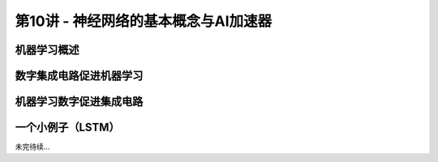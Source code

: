 .. -----------------------------------------------------------------------------
   ..
   ..  Filename       : index.rst
   ..  Author         : Huang Leilei
   ..  Status         : phase 000
   ..  Created        : 2025-02-18
   ..  Description    : description about 第10讲 - 神经网络的基本概念与AI加速器
   ..
.. -----------------------------------------------------------------------------

第10讲 - 神经网络的基本概念与AI加速器
--------------------------------------------------------------------------------

.. image:: 幻灯片1.JPG

机器学习概述
........................................
.. image:: 幻灯片2.JPG
.. image:: 幻灯片3.JPG
.. image:: 幻灯片4.JPG
.. image:: 幻灯片5.JPG
.. image:: 幻灯片6.JPG
.. image:: 幻灯片7.JPG
.. image:: 幻灯片8.JPG
.. image:: 幻灯片9.JPG
.. image:: 幻灯片10.JPG
.. image:: 幻灯片11.JPG
.. image:: 幻灯片12.JPG
.. image:: 幻灯片13.JPG
.. image:: 幻灯片14.JPG
.. image:: 幻灯片15.JPG
.. image:: 幻灯片16.JPG
.. image:: 幻灯片17.JPG
.. image:: 幻灯片18.JPG
.. image:: 幻灯片19.JPG
.. image:: 幻灯片20.JPG
.. image:: 幻灯片21.JPG
.. image:: 幻灯片22.JPG
.. image:: 幻灯片23.JPG

数字集成电路促进机器学习
........................................
.. image:: 幻灯片24.JPG
.. image:: 幻灯片25.JPG
.. image:: 幻灯片26.JPG
.. image:: 幻灯片27.JPG
.. image:: 幻灯片28.JPG
.. image:: 幻灯片29.JPG
.. image:: 幻灯片30.JPG
.. image:: 幻灯片31.JPG

机器学习数字促进集成电路
........................................
.. image:: 幻灯片32.JPG
.. image:: 幻灯片33.JPG
.. image:: 幻灯片34.JPG
.. image:: 幻灯片35.JPG
.. image:: 幻灯片36.JPG
.. image:: 幻灯片37.JPG

一个小例子（LSTM）
........................................
.. image:: 幻灯片38.JPG
.. image:: 幻灯片39.JPG
.. image:: 幻灯片40.JPG
.. image:: 幻灯片41.JPG

未完待续...

.. .. image:: 幻灯片42.JPG
.. .. image:: 幻灯片43.JPG
.. .. image:: 幻灯片44.JPG
.. .. image:: 幻灯片45.JPG
.. 
.. 一个小例子（矩阵乘加）
.. `````````````````````````````````````````
.. .. image:: 幻灯片46.JPG
.. .. image:: 幻灯片47.JPG
.. .. image:: 幻灯片48.JPG
.. .. image:: 幻灯片49.JPG
.. .. image:: 幻灯片50.JPG
.. .. image:: 幻灯片51.JPG
.. .. image:: 幻灯片52.JPG
.. .. image:: 幻灯片53.JPG
.. .. image:: 幻灯片54.JPG
.. .. image:: 幻灯片55.JPG
.. .. image:: 幻灯片56.JPG
.. .. image:: 幻灯片57.JPG
.. .. image:: 幻灯片58.JPG
.. .. image:: 幻灯片59.JPG
.. .. image:: 幻灯片60.JPG
.. .. image:: 幻灯片61.JPG
.. .. image:: 幻灯片62.JPG
.. .. image:: 幻灯片63.JPG
.. .. image:: 幻灯片64.JPG
.. .. image:: 幻灯片65.JPG
.. .. image:: 幻灯片66.JPG
.. .. image:: 幻灯片67.JPG
.. .. image:: 幻灯片68.JPG
.. .. image:: 幻灯片69.JPG
.. .. image:: 幻灯片70.JPG
.. .. image:: 幻灯片71.JPG
.. .. image:: 幻灯片72.JPG
.. .. image:: 幻灯片73.JPG
.. .. image:: 幻灯片74.JPG
.. .. image:: 幻灯片75.JPG
.. .. image:: 幻灯片76.JPG
.. .. image:: 幻灯片77.JPG
.. .. image:: 幻灯片78.JPG
.. .. image:: 幻灯片79.JPG
.. .. image:: 幻灯片80.JPG
.. .. image:: 幻灯片81.JPG
